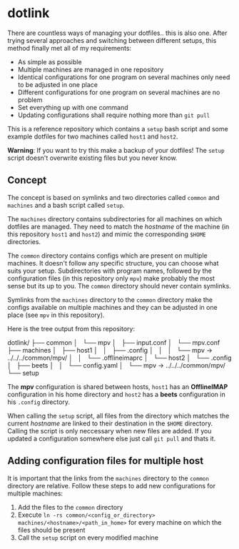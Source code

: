 * dotlink

  There are countless ways of managing your dotfiles.. this is also one.
  After trying several approaches and switching between different setups, this method finally met all of my requirements:

  - As simple as possible
  - Multiple machines are managed in one repository
  - Identical configurations for one program on several machines only need to be adjusted in one place
  - Different configurations for one program on several machines are no problem
  - Set everything up with one command
  - Updating configurations shall require nothing more than =git pull=

  This is a reference repository which contains a =setup= bash script and some example dotfiles for two machines called =host1= and =host2=.

  *Warning*: If you want to try this make a backup of your dotfiles!
  The =setup= script doesn't overwrite existing files but you never know.

** Concept

  The concept is based on symlinks and two directories called =common= and =machines= and a bash script called =setup=.
  
  The =machines= directory contains subdirectories for all machines on which dotfiles are managed.
  They need to match the /hostname/ of the machine (in this repository =host1= and =host2=) and mimic the corresponding =$HOME= directories.

  The =common= directory contains configs which are present on multiple machines.
  It doesn't follow any specific structure, you can choose what suits your setup.
  Subdirectories with program names, followed by the configuration files (in this repository only =mpv=) make probably the most sense but its up to you.
  The =common= directory should never contain symlinks.

  Symlinks from the =machines= directory to the =common= directory make the configs available on multiple machines and they can be adjusted in one place (see =mpv= in this repository).

  Here is the tree output from this repository:

  #+begin_example text
    dotlink/
    ├── common
    │   └── mpv
    │       ├── input.conf
    │       └── mpv.conf
    ├── machines
    │   ├── host1
    │   │   ├── .config
    │   │   │   └── mpv -> ../../../common/mpv/
    │   │   └── .offlineimaprc
    │   └── host2
    │       └── .config
    │           ├── beets
    │           │   └── config.yaml
    │           └── mpv -> ../../../common/mpv/
    └── setup
  #+end_example

  The *mpv* configuration is shared between hosts, =host1= has an *OfflineIMAP* configuration in his home directory and =host2= has a *beets* configuration in his =.config= directory.

  When calling the =setup= script, all files from the directory which matches the current /hostname/ are linked to their destination in the =$HOME= directory.
  Calling the script is only neccessary when new files are added.
  If you updated a configuration somewhere else just call =git pull= and thats it.

** Adding configuration files for multiple host

   It is important that the links from the =machines= directory to the =common= directory are relative.
   Follow these steps to add new configurations for multiple machines:
   
   1. Add the files to the =common= directory
   2. Execute =ln -rs common/<config_or_directory> machines/<hostname>/<path_in_home>= for every machine on which the files should be present
   3. Call the =setup= script on every modified machine
  
